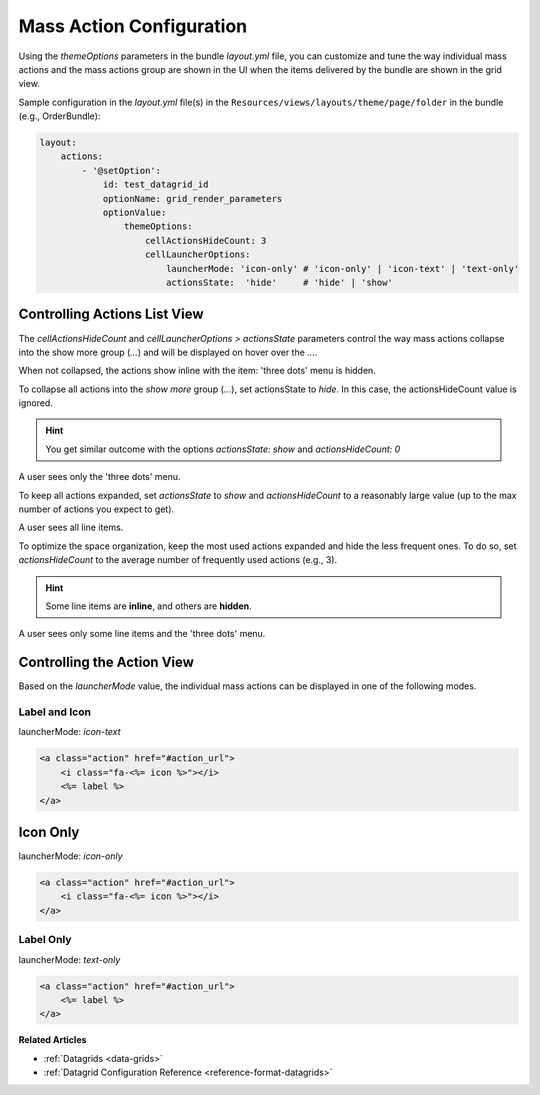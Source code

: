 Mass Action Configuration
=========================

Using the `themeOptions` parameters in the bundle `layout.yml` file, you can customize and tune the way individual mass actions and the mass actions group are shown in the UI when the items delivered by the bundle are shown in the grid view.

Sample configuration in the `layout.yml` file(s) in the ``Resources/views/layouts/theme/page/folder`` in the bundle (e.g., OrderBundle):

.. code-block:: yaml

    layout:
        actions:
            - '@setOption':
                id: test_datagrid_id
                optionName: grid_render_parameters
                optionValue:
                    themeOptions:
                        cellActionsHideCount: 3
                        cellLauncherOptions:
                            launcherMode: 'icon-only' # 'icon-only' | 'icon-text' | 'text-only'
                            actionsState:  'hide'     # 'hide' | 'show'


Controlling Actions List View
-----------------------------

The `cellActionsHideCount` and `cellLauncherOptions > actionsState` parameters control the way mass actions collapse into the show more group (`...`) and will be displayed on hover over the `...`.

When not collapsed, the actions show inline with the item: 'three dots' menu is hidden.

To collapse all actions into the `show more` group (`...`), set actionsState to `hide`.
In this case, the actionsHideCount value is ignored.

.. hint:: You get similar outcome with the options `actionsState: show` and `actionsHideCount: 0`

A user sees only the 'three dots' menu.

To keep all actions expanded, set `actionsState` to `show` and `actionsHideCount` to a reasonably large value (up to the max number of actions you expect to get).

A user sees all line items.

To optimize the space organization, keep the most used actions expanded and hide the less frequent ones.
To do so, set `actionsHideCount` to the average number of frequently used actions (e.g., 3).

.. hint:: Some line items are **inline**, and others are **hidden**.

A user sees only some line items and the 'three dots' menu.

Controlling the Action View
---------------------------

Based on the `launcherMode` value, the individual mass actions can be displayed in one of the following modes.

Label and Icon
^^^^^^^^^^^^^^

launcherMode: `icon-text`

.. code-block:: none

    <a class="action" href="#action_url">
        <i class="fa-<%= icon %>"></i>
        <%= label %>
    </a>


Icon Only
---------

launcherMode: `icon-only`

.. code-block:: none

    <a class="action" href="#action_url">
        <i class="fa-<%= icon %>"></i>
    </a>


Label Only
^^^^^^^^^^

launcherMode: `text-only`

.. code-block:: none

    <a class="action" href="#action_url">
        <%= label %>
    </a>

**Related Articles**

* :ref:`Datagrids <data-grids>`
* :ref:`Datagrid Configuration Reference <reference-format-datagrids>`
